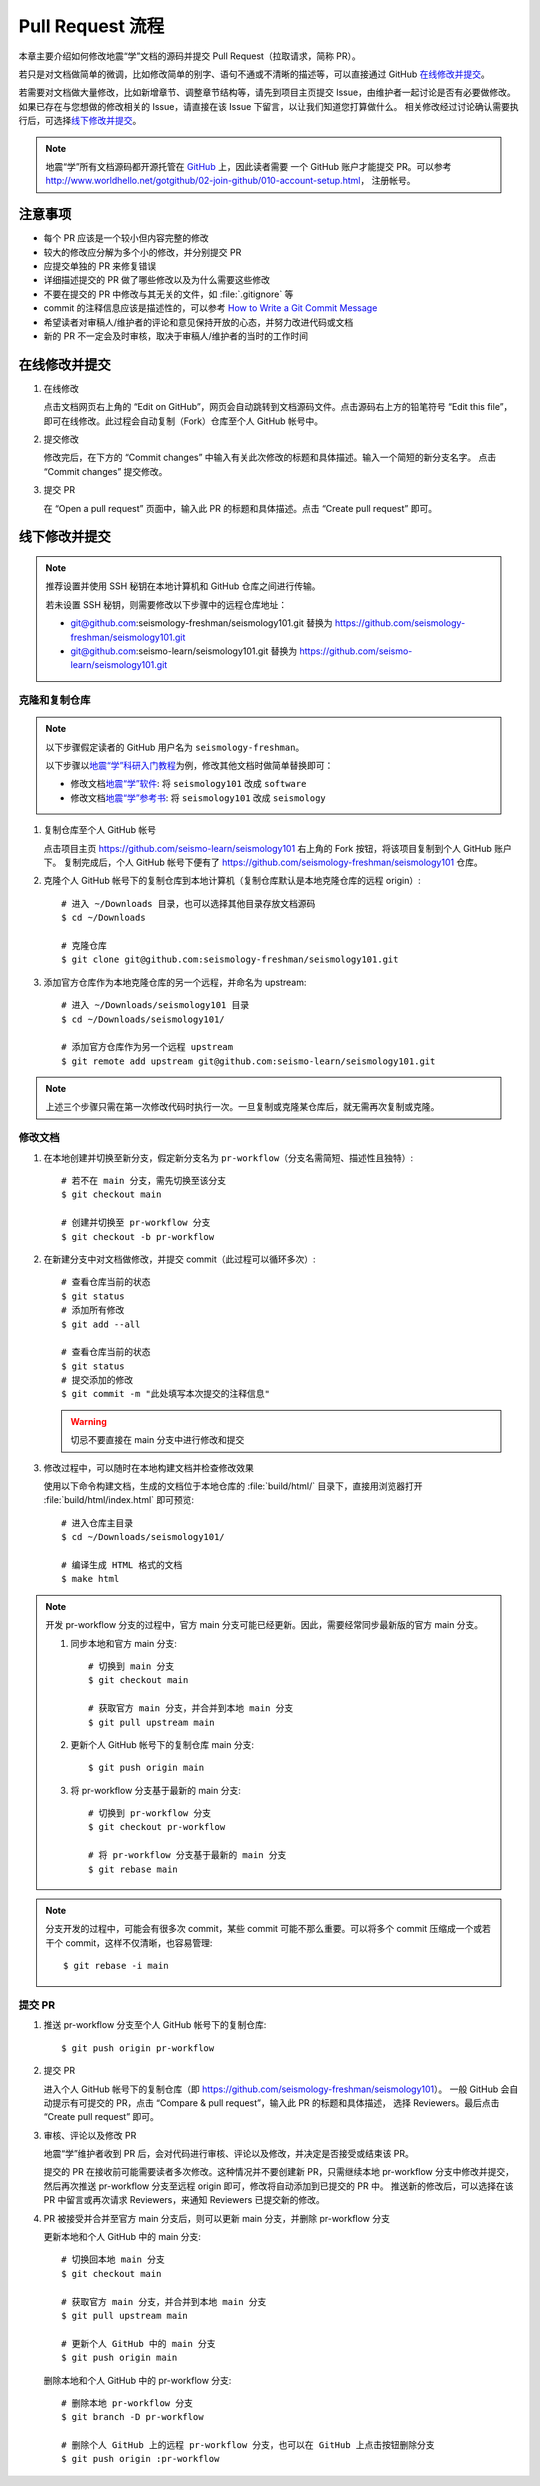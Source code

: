 Pull Request 流程
==================

本章主要介绍如何修改地震“学”文档的源码并提交 Pull Request（拉取请求，简称 PR）。

若只是对文档做简单的微调，比如修改简单的别字、语句不通或不清晰的描述等，可以直接通过 GitHub `在线修改并提交`_\ 。

若需要对文档做大量修改，比如新增章节、调整章节结构等，请先到项目主页提交 Issue，由维护者一起讨论是否有必要做修改。
如果已存在与您想做的修改相关的 Issue，请直接在该 Issue 下留言，以让我们知道您打算做什么。
相关修改经过讨论确认需要执行后，可选择\ `线下修改并提交`_\ 。

.. note::

   地震“学”所有文档源码都开源托管在 `GitHub <https://github.com/>`__ 上，因此读者需要
   一个 GitHub 账户才能提交 PR。可以参考 http://www.worldhello.net/gotgithub/02-join-github/010-account-setup.html，
   注册帐号。

注意事项
---------

- 每个 PR 应该是一个较小但内容完整的修改
- 较大的修改应分解为多个小的修改，并分别提交 PR
- 应提交单独的 PR 来修复错误
- 详细描述提交的 PR 做了哪些修改以及为什么需要这些修改
- 不要在提交的 PR 中修改与其无关的文件，如 :file:`.gitignore` 等
- commit 的注释信息应该是描述性的，可以参考 `How to Write a Git Commit Message <https://chris.beams.io/posts/git-commit/>`__
- 希望读者对审稿人/维护者的评论和意见保持开放的心态，并努力改进代码或文档
- 新的 PR 不一定会及时审核，取决于审稿人/维护者的当时的工作时间

在线修改并提交
---------------

1.  在线修改

    点击文档网页右上角的 “Edit on GitHub”，网页会自动跳转到文档源码文件。点击源码右上方的铅笔符号
    “Edit this file”，即可在线修改。此过程会自动复制（Fork）仓库至个人 GitHub 帐号中。

2.  提交修改

    修改完后，在下方的 “Commit changes” 中输入有关此次修改的标题和具体描述。输入一个简短的新分支名字。
    点击 “Commit changes” 提交修改。

3.  提交 PR

    在 “Open a pull request” 页面中，输入此 PR 的标题和具体描述。点击 “Create pull request” 即可。

线下修改并提交
--------------

.. note:: 

   推荐设置并使用 SSH 秘钥在本地计算机和 GitHub 仓库之间进行传输。
   
   若未设置 SSH 秘钥，则需要修改以下步骤中的远程仓库地址：

   - git@github.com:seismology-freshman/seismology101.git 替换为 https://github.com/seismology-freshman/seismology101.git
   - git@github.com:seismo-learn/seismology101.git 替换为 https://github.com/seismo-learn/seismology101.git

.. dropdown:: :fa:`exclamation-circle,mr-1` 安装 git
   :container: + shadow
   :title: bg-info text-white font-weight-bold 

    地震“学”所有文档均使用 `git <https://git-scm.com/>`__ 进行版本控制。以下步骤假定
    用户已安装 git。若未安装，可以使用以下命令安装或更新 git：

    .. include:: install-git.rst_

.. dropdown:: :fa:`exclamation-circle,mr-1` git 学习资料
   :container: + shadow
   :title: bg-info text-white font-weight-bold 

   以下修改文档并提交的步骤中使用了 git 的一些常用选项，可以参考以下资料学习更多用法：

   - `git 简明指南 <http://rogerdudler.github.io/git-guide/index.zh.html>`__
   - `GotGitHub <http://www.worldhello.net/gotgithub/index.html>`__
   - `廖雪峰的 Git 教程 <http://www.liaoxuefeng.com/wiki/0013739516305929606dd18361248578c67b8067c8c017b000>`__
   - `Pro Git <https://git-scm.com/book/zh/>`__

.. dropdown:: :fa:`exclamation-circle,mr-1` 安装 Python、Sphinx 以及文档所需依赖包
   :container: + shadow
   :title: bg-info text-white font-weight-bold 

    地震“学”的所有文档均使用文档生成工具 `Sphinx <http://www.sphinx-doc.org/>`__
    构建。因此，若想要在本地构建文档并检查修改效果，需要安装 Python、Sphinx 以及文档
    所需依赖包：

    - 建议通过 :doc:`Anaconda <software:anaconda/index>` 来安装和管理 Python。
      强烈建议不要使用系统自带的 Python。
    - 参考\ :doc:`building`\ ，安装 Sphinx 和文档所需依赖包。

克隆和复制仓库
^^^^^^^^^^^^^^

.. note::

    以下步骤假定读者的 GitHub 用户名为 ``seismology-freshman``\ 。

    以下步骤以\ `地震“学”科研入门教程 <https://seismo-learn.org/seismology101/>`__\ 为例，修改其他文档时做简单替换即可：

    - 修改文档\ `地震“学”软件 <https://seismo-learn.org/software/>`__\ : 将 ``seismology101`` 改成 ``software``
    - 修改文档\ `地震“学”参考书 <https://seismo-learn.org/seismology/>`__\ : 将 ``seismology101`` 改成 ``seismology``

1.  复制仓库至个人 GitHub 帐号

    点击项目主页 https://github.com/seismo-learn/seismology101 右上角的 Fork 按钮，将该项目复制到个人 GitHub 账户下。
    复制完成后，个人 GitHub 帐号下便有了 https://github.com/seismology-freshman/seismology101 仓库。

2.  克隆个人 GitHub 帐号下的复制仓库到本地计算机（复制仓库默认是本地克隆仓库的远程 origin）::

        # 进入 ~/Downloads 目录，也可以选择其他目录存放文档源码
        $ cd ~/Downloads

        # 克隆仓库
        $ git clone git@github.com:seismology-freshman/seismology101.git

3.  添加官方仓库作为本地克隆仓库的另一个远程，并命名为 upstream::

        # 进入 ~/Downloads/seismology101 目录
        $ cd ~/Downloads/seismology101/

        # 添加官方仓库作为另一个远程 upstream
        $ git remote add upstream git@github.com:seismo-learn/seismology101.git

.. note::

   上述三个步骤只需在第一次修改代码时执行一次。一旦复制或克隆某仓库后，就无需再次复制或克隆。

修改文档
^^^^^^^^

1.  在本地创建并切换至新分支，假定新分支名为 ``pr-workflow``\ （分支名需简短、描述性且独特）::

        # 若不在 main 分支，需先切换至该分支
        $ git checkout main

        # 创建并切换至 pr-workflow 分支
        $ git checkout -b pr-workflow

2.  在新建分支中对文档做修改，并提交 commit（此过程可以循环多次）::

        # 查看仓库当前的状态
        $ git status
        # 添加所有修改
        $ git add --all

        # 查看仓库当前的状态
        $ git status
        # 提交添加的修改
        $ git commit -m "此处填写本次提交的注释信息"

    .. warning::

       切忌不要直接在 main 分支中进行修改和提交

3.  修改过程中，可以随时在本地构建文档并检查修改效果

    使用以下命令构建文档，生成的文档位于本地仓库的 :file:`build/html/` 目录下，直接用浏览器打开
    :file:`build/html/index.html` 即可预览::

        # 进入仓库主目录
        $ cd ~/Downloads/seismology101/

        # 编译生成 HTML 格式的文档
        $ make html

.. note::

   开发 pr-workflow 分支的过程中，官方 main 分支可能已经更新。因此，需要经常同步最新版的官方 main 分支。

   1.  同步本地和官方 main 分支::

           # 切换到 main 分支
           $ git checkout main

           # 获取官方 main 分支，并合并到本地 main 分支
           $ git pull upstream main

   2.  更新个人 GitHub 帐号下的复制仓库 main 分支::

           $ git push origin main

   3.  将 pr-workflow 分支基于最新的 main 分支::

           # 切换到 pr-workflow 分支
           $ git checkout pr-workflow

           # 将 pr-workflow 分支基于最新的 main 分支
           $ git rebase main

.. note::

   分支开发的过程中，可能会有很多次 commit，某些 commit 可能不那么重要。可以将多个 commit
   压缩成一个或若干个 commit，这样不仅清晰，也容易管理::

       $ git rebase -i main

提交 PR
^^^^^^^^

1.  推送 pr-workflow 分支至个人 GitHub 帐号下的复制仓库::

        $ git push origin pr-workflow

2.  提交 PR

    进入个人 GitHub 帐号下的复制仓库（即 https://github.com/seismology-freshman/seismology101）。
    一般 GitHub 会自动提示有可提交的 PR，点击 “Compare & pull request”，输入此 PR 的标题和具体描述，
    选择 Reviewers。最后点击 “Create pull request” 即可。

3.  审核、评论以及修改 PR

    地震“学”维护者收到 PR 后，会对代码进行审核、评论以及修改，并决定是否接受或结束该 PR。

    提交的 PR 在接收前可能需要读者多次修改。这种情况并不要创建新 PR，只需继续本地 pr-workflow 分支中修改并提交，
    然后再次推送 pr-workflow 分支至远程 origin 即可，修改将自动添加到已提交的 PR 中。
    推送新的修改后，可以选择在该 PR 中留言或再次请求 Reviewers，来通知 Reviewers 已提交新的修改。

4.  PR 被接受并合并至官方 main 分支后，则可以更新 main 分支，并删除 pr-workflow 分支

    更新本地和个人 GitHub 中的 main 分支::

        # 切换回本地 main 分支
        $ git checkout main

        # 获取官方 main 分支，并合并到本地 main 分支
        $ git pull upstream main

        # 更新个人 GitHub 中的 main 分支
        $ git push origin main

    删除本地和个人 GitHub 中的 pr-workflow 分支::

        # 删除本地 pr-workflow 分支
        $ git branch -D pr-workflow

        # 删除个人 GitHub 上的远程 pr-workflow 分支，也可以在 GitHub 上点击按钮删除分支
        $ git push origin :pr-workflow
